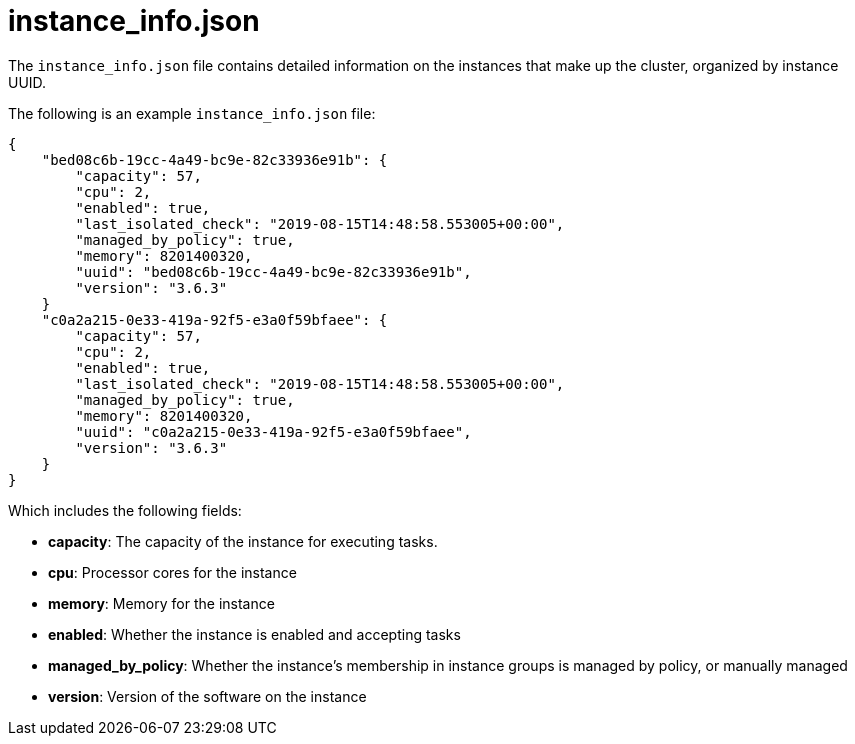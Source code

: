 [id="ref-controller-instance-info-json"]

= instance_info.json

The `instance_info.json` file contains detailed information on the instances that make up the cluster, organized by instance UUID. 

The following is an example `instance_info.json` file:

[literal, options="nowrap" subs="+attributes"]
----
{
    "bed08c6b-19cc-4a49-bc9e-82c33936e91b": {
        "capacity": 57,
        "cpu": 2,
        "enabled": true,
        "last_isolated_check": "2019-08-15T14:48:58.553005+00:00",
        "managed_by_policy": true,
        "memory": 8201400320,
        "uuid": "bed08c6b-19cc-4a49-bc9e-82c33936e91b",
        "version": "3.6.3"
    }
    "c0a2a215-0e33-419a-92f5-e3a0f59bfaee": {
        "capacity": 57,
        "cpu": 2,
        "enabled": true,
        "last_isolated_check": "2019-08-15T14:48:58.553005+00:00",
        "managed_by_policy": true,
        "memory": 8201400320,
        "uuid": "c0a2a215-0e33-419a-92f5-e3a0f59bfaee",
        "version": "3.6.3"
    }
}
----

Which includes the following fields:

* *capacity*: The capacity of the instance for executing tasks.
//The xref information is missing here
//See <link> for details on how this is calculated.
* *cpu*: Processor cores for the instance
* *memory*: Memory for the instance
* *enabled*: Whether the instance is enabled and accepting tasks
* *managed_by_policy*: Whether the instance's membership in instance groups is managed by policy, or manually managed
* *version*: Version of the software on the instance
